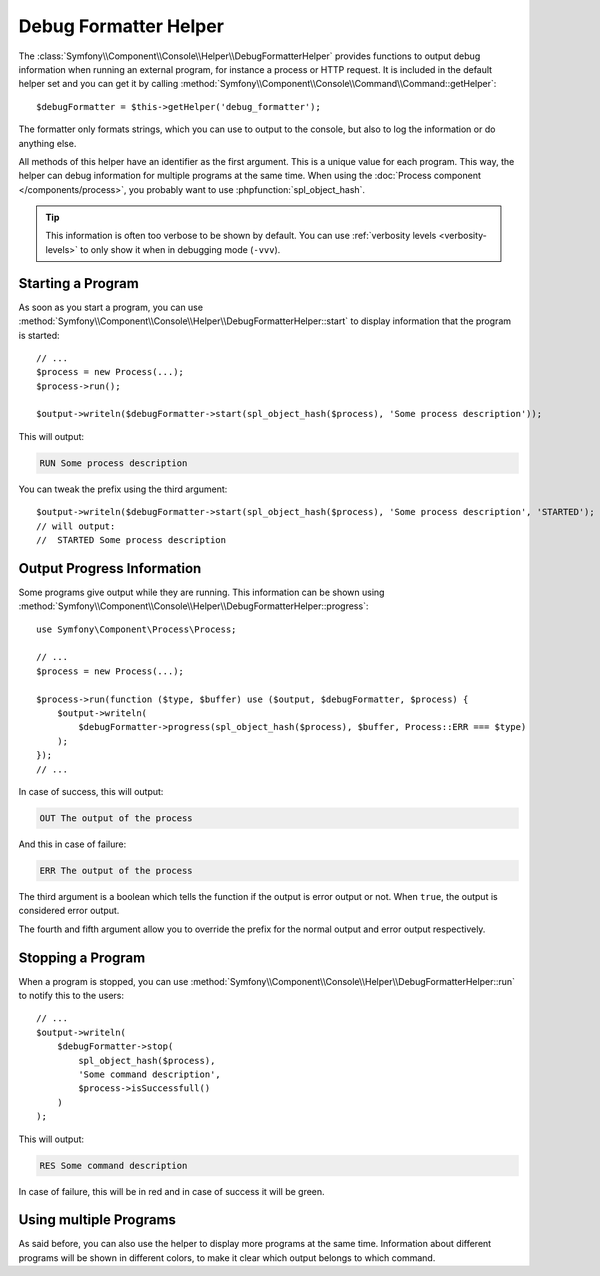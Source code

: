 .. index::
    single: Console Helpers; DebugFormatter Helper

Debug Formatter Helper
======================

The :class:`Symfony\\Component\\Console\\Helper\\DebugFormatterHelper` provides
functions to output debug information when running an external program, for
instance a process or HTTP request. It is included in the default helper set
and you can get it by calling
:method:`Symfony\\Component\\Console\\Command\\Command::getHelper`::

    $debugFormatter = $this->getHelper('debug_formatter');

The formatter only formats strings, which you can use to output to the console,
but also to log the information or do anything else.

All methods of this helper have an identifier as the first argument. This is a
unique value for each program. This way, the helper can debug information for
multiple programs at the same time. When using the
:doc:`Process component </components/process>`, you probably want to use
:phpfunction:`spl_object_hash`.

.. tip::

    This information is often too verbose to be shown by default. You can use
    :ref:`verbosity levels <verbosity-levels>` to only show it when in
    debugging mode (``-vvv``).

Starting a Program
------------------

As soon as you start a program, you can use
:method:`Symfony\\Component\\Console\\Helper\\DebugFormatterHelper::start` to
display information that the program is started::

    // ...
    $process = new Process(...);
    $process->run();

    $output->writeln($debugFormatter->start(spl_object_hash($process), 'Some process description'));

This will output:

.. code-block:: text

     RUN Some process description

You can tweak the prefix using the third argument::

    $output->writeln($debugFormatter->start(spl_object_hash($process), 'Some process description', 'STARTED');
    // will output:
    //  STARTED Some process description

Output Progress Information
---------------------------

Some programs give output while they are running. This information can be shown
using
:method:`Symfony\\Component\\Console\\Helper\\DebugFormatterHelper::progress`::

    use Symfony\Component\Process\Process;

    // ...
    $process = new Process(...);

    $process->run(function ($type, $buffer) use ($output, $debugFormatter, $process) {
        $output->writeln(
            $debugFormatter->progress(spl_object_hash($process), $buffer, Process::ERR === $type)
        );
    });
    // ...

In case of success, this will output:

.. code-block:: text

    OUT The output of the process

And this in case of failure:

.. code-block:: text

    ERR The output of the process

The third argument is a boolean which tells the function if the output is error
output or not. When ``true``, the output is considered error output.

The fourth and fifth argument allow you to override the prefix for the normal
output and error output respectively.

Stopping a Program
------------------

When a program is stopped, you can use
:method:`Symfony\\Component\\Console\\Helper\\DebugFormatterHelper::run` to
notify this to the users::

    // ...
    $output->writeln(
        $debugFormatter->stop(
            spl_object_hash($process),
            'Some command description',
            $process->isSuccessfull()
        )
    );

This will output:

.. code-block:: text

    RES Some command description

In case of failure, this will be in red and in case of success it will be green.

Using multiple Programs
-----------------------

As said before, you can also use the helper to display more programs at the
same time. Information about different programs will be shown in different
colors, to make it clear which output belongs to which command.
